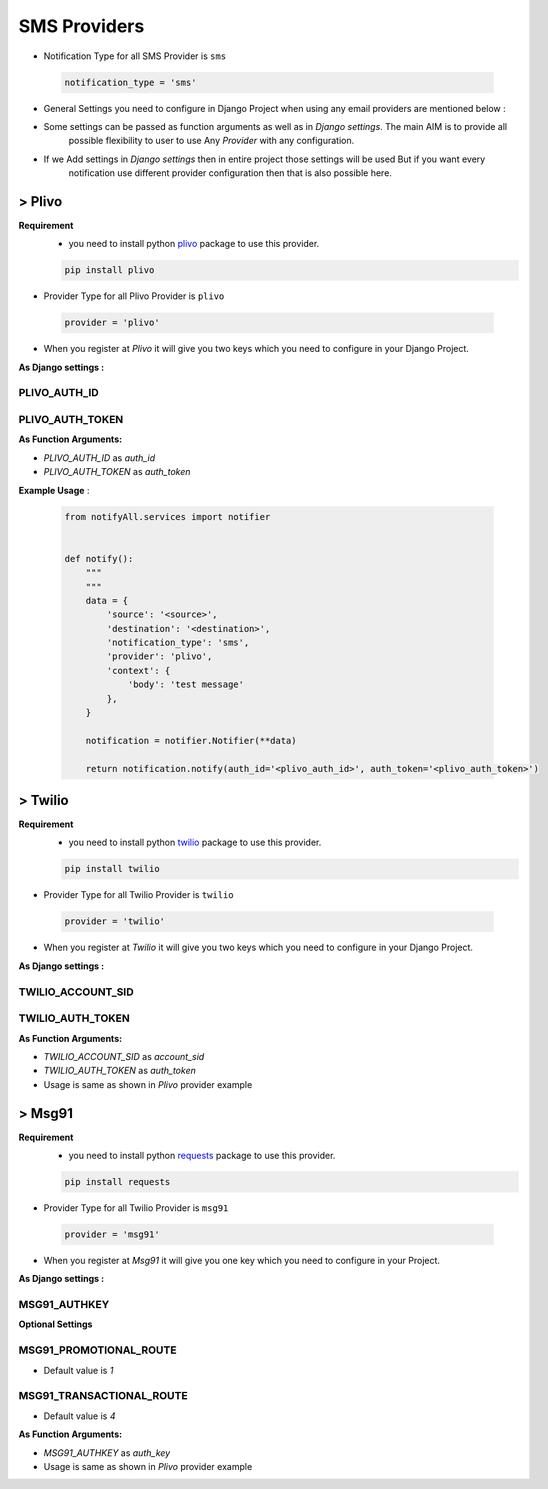 SMS Providers
=============

- Notification Type for all SMS Provider is ``sms``

 .. code-block:: python

    notification_type = 'sms'

- General Settings you need to configure in Django Project when using any email providers are mentioned below :

- Some settings can be passed as function arguments as well as in `Django settings`. The main AIM is to provide all
	possible flexibility to user to use Any `Provider` with any configuration.

- If we Add settings in `Django settings` then in entire project those settings will be used But if you want every
	notification use different provider configuration then that is also possible here.


> Plivo
-------

**Requirement**
    - you need to install python `plivo`_ package to use this provider.

    .. code-block:: python

        pip install plivo


- Provider Type for all Plivo Provider is ``plivo``

 .. code-block:: python

    provider = 'plivo'

- When you register at `Plivo` it will give you two keys which you need to configure in your Django Project.

**As Django settings :**

PLIVO_AUTH_ID
+++++++++++++

PLIVO_AUTH_TOKEN
++++++++++++++++

**As Function Arguments:**

- `PLIVO_AUTH_ID` as `auth_id`
- `PLIVO_AUTH_TOKEN` as `auth_token`


**Example Usage** :

 .. code-block:: python

    from notifyAll.services import notifier


    def notify():
        """
        """
        data = {
            'source': '<source>',
            'destination': '<destination>',
            'notification_type': 'sms',
            'provider': 'plivo',
            'context': {
                'body': 'test message'
            },
        }

        notification = notifier.Notifier(**data)

        return notification.notify(auth_id='<plivo_auth_id>', auth_token='<plivo_auth_token>')


> Twilio
--------


**Requirement**
    - you need to install python `twilio`_ package to use this provider.

    .. code-block:: python

        pip install twilio

- Provider Type for all Twilio Provider is ``twilio``

 .. code-block:: python

    provider = 'twilio'

- When you register at `Twilio` it will give you two keys which you need to configure in your Django Project.

**As Django settings :**

TWILIO_ACCOUNT_SID
++++++++++++++++++

TWILIO_AUTH_TOKEN
+++++++++++++++++

**As Function Arguments:**

- `TWILIO_ACCOUNT_SID` as `account_sid`
- `TWILIO_AUTH_TOKEN` as `auth_token`


- Usage is same as shown in `Plivo` provider example

> Msg91
-------


**Requirement**
    - you need to install python `requests`_ package to use this provider.

    .. code-block:: python

        pip install requests

- Provider Type for all Twilio Provider is ``msg91``

 .. code-block:: python

    provider = 'msg91'

- When you register at `Msg91` it will give you one key which you need to configure in your Project.

**As Django settings :**

MSG91_AUTHKEY
+++++++++++++

**Optional Settings**

MSG91_PROMOTIONAL_ROUTE
+++++++++++++++++++++++

- Default value is `1`

MSG91_TRANSACTIONAL_ROUTE
+++++++++++++++++++++++++

- Default value is `4`


**As Function Arguments:**

- `MSG91_AUTHKEY` as `auth_key`


- Usage is same as shown in `Plivo` provider example


.. _plivo: https://github.com/plivo/plivo-python
.. _twilio:  https://github.com/twilio/twilio-python
.. _requests: http://docs.python-requests.org/en/master/